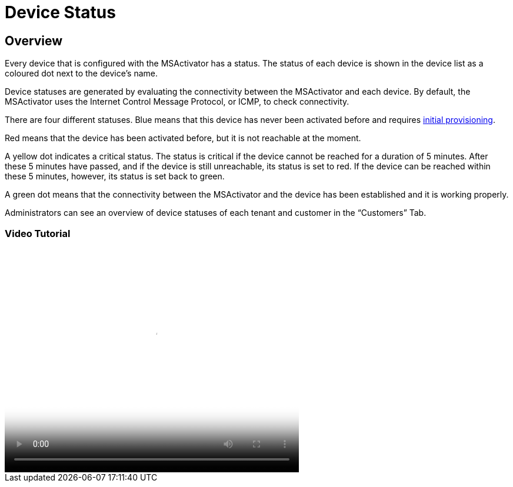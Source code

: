 = Device Status
:imagesdir: ../resources/
ifdef::env-github,env-browser[:outfilesuffix: .adoc]

== Overview

Every device that is configured with the MSActivator has a status. The
status of each device is shown in the device list as a coloured dot next
to the device’s name.

Device statuses are generated by evaluating the connectivity between the
MSActivator and each device. By default, the MSActivator uses the
Internet Control Message Protocol, or ICMP, to check connectivity.

There are four different statuses. Blue means that this device has never
been activated before and requires
link:../Getting_Started/managed-devices.adoc[initial provisioning].

Red means that the device has been activated before, but it is not
reachable at the moment.

A yellow dot indicates a critical status. The status is critical if the
device cannot be reached for a duration of 5 minutes. After these 5
minutes have passed, and if the device is still unreachable, its status
is set to red. If the device can be reached within these 5 minutes,
however, its status is set back to green.

A green dot means that the connectivity between the MSActivator and the
device has been established and it is working properly.

Administrators can see an overview of device statuses of each tenant and
customer in the “Customers” Tab.

=== Video Tutorial

video::videos/MSActivator-16.2-Device-Status.mp4[image,width=500,height=380]
